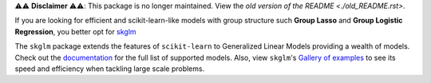 ⚠️⚠️ **Disclaimer** ⚠️⚠️: This package is no longer maintained. View the `old version of the README <./old_README.rst>`.

If you are looking for efficient and scikit-learn-like models with group structure such **Group Lasso** and **Group Logistic Regression**, you better opt for `skglm <https://github.com/scikit-learn-contrib/skglm>`_


The ``skglm`` package extends the features of ``scikit-learn`` to Generalized Linear Models providing a wealth of models.
Check out the `documentation <https://contrib.scikit-learn.org/skglm/api.html>`_ for the full list of supported models.
Also, view ``skglm``'s `Gallery of examples <https://contrib.scikit-learn.org/skglm/auto_examples/index.html>`_ to see its speed and efficiency when tackling large scale problems.
